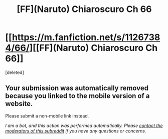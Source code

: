 #+TITLE: [FF](Naruto) Chiaroscuro Ch 66

* [[https://m.fanfiction.net/s/11267384/66/][[FF](Naruto) Chiaroscuro Ch 66]]
:PROPERTIES:
:Score: 1
:DateUnix: 1549499188.0
:DateShort: 2019-Feb-07
:END:
[deleted]


** Your submission was automatically removed because you linked to the mobile version of a website.

Please submit a non-mobile link instead.

/I am a bot, and this action was performed automatically. Please [[/message/compose/?to=/r/rational][contact the moderators of this subreddit]] if you have any questions or concerns./
:PROPERTIES:
:Author: AutoModerator
:Score: 1
:DateUnix: 1549499189.0
:DateShort: 2019-Feb-07
:END:
